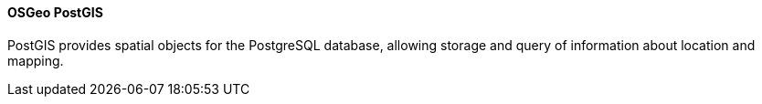 ==== OSGeo PostGIS

PostGIS provides spatial objects for the PostgreSQL database, allowing storage and query of information about location and mapping.
